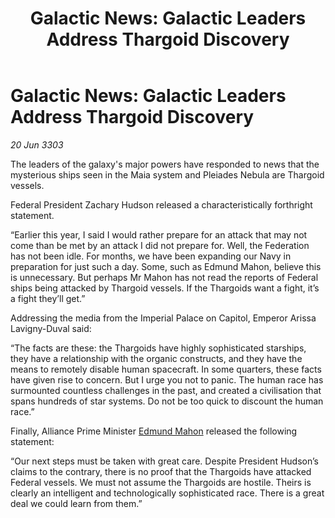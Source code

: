 :PROPERTIES:
:ID:       2a9c4950-4999-4dcd-8957-354c9fe043bb
:END:
#+title: Galactic News: Galactic Leaders Address Thargoid Discovery
#+filetags: :3303:galnet:

* Galactic News: Galactic Leaders Address Thargoid Discovery

/20 Jun 3303/

The leaders of the galaxy's major powers have responded to news that the mysterious ships seen in the Maia system and Pleiades Nebula are Thargoid vessels. 

Federal President Zachary Hudson released a characteristically forthright statement. 

“Earlier this year, I said I would rather prepare for an attack that may not come than be met by an attack I did not prepare for. Well, the Federation has not been idle. For months, we have been expanding our Navy in preparation for just such a day. Some, such as Edmund Mahon, believe this is unnecessary. But perhaps Mr Mahon has not read the reports of Federal ships being attacked by Thargoid vessels. If the Thargoids want a fight, it’s a fight they’ll get.” 

Addressing the media from the Imperial Palace on Capitol, Emperor Arissa Lavigny-Duval said: 

“The facts are these: the Thargoids have highly sophisticated starships, they have a relationship with the organic constructs, and they have the means to remotely disable human spacecraft. In some quarters, these facts have given rise to concern. But I urge you not to panic. The human race has surmounted countless challenges in the past, and created a civilisation that spans hundreds of star systems. Do not be too quick to discount the human race.” 

Finally, Alliance Prime Minister [[id:da80c263-3c2d-43dd-ab3f-1fbf40490f74][Edmund Mahon]] released the following statement: 

“Our next steps must be taken with great care. Despite President Hudson’s claims to the contrary, there is no proof that the Thargoids have attacked Federal vessels. We must not assume the Thargoids are hostile. Theirs is clearly an intelligent and technologically sophisticated race. There is a great deal we could learn from them.”
